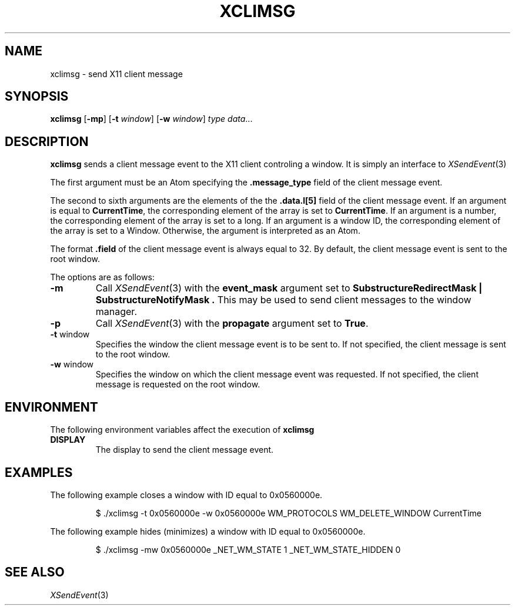 .TH XCLIMSG 1
.SH NAME
xclimsg \- send X11 client message
.SH SYNOPSIS
.B xclimsg
.RB [ \-mp ]
.RB [ \-t
.IR window ]
.RB [ \-w
.IR window ]
.I type
.IR data ...
.SH DESCRIPTION
.B xclimsg
sends a client message event to the X11 client controling a window.
It is simply an interface to
.IR XSendEvent (3)
.PP
The first argument must be an Atom specifying the
.B .message_type
field of the client message event.
.PP
The second to sixth arguments are the elements of the
the
.B .data.l[5]
field of the client message event.
If an argument is equal to
.BR CurrentTime ,
the corresponding element of the array is set to
.BR CurrentTime .
If an argument is a number,
the corresponding element of the array is set to a long.
If an argument is a window ID,
the corresponding element of the array is set to
a Window.
Otherwise, the argument is interpreted as an Atom.
.PP
The format
.B .field
of the client message event is always equal to 32.
By default, the client message event is sent to the root window.
.PP
The options are as follows:
.TP
.B \-m
Call
.IR XSendEvent (3)
with the
.B event_mask
argument set to
.B "SubstructureRedirectMask | SubstructureNotifyMask".
This may be used to send client messages to the window manager.
.TP
.B \-p
Call
.IR XSendEvent (3)
with the
.B propagate
argument
set to
.BR True .
.TP
.BR \-t " window"
Specifies the window the client message event is to be sent to.
If not specified, the client message is sent to the root window.
.TP
.BR \-w " window"
Specifies the window on which the client message event was requested.
If not specified, the client message is requested on the root window.
.SH ENVIRONMENT
The following environment variables affect the execution of
.B xclimsg
.TP
.B DISPLAY
The display to send the client message event.
.SH EXAMPLES
The following example closes a window with ID equal to 0x0560000e.
.IP
.EX
$ ./xclimsg \-t 0x0560000e \-w 0x0560000e WM_PROTOCOLS WM_DELETE_WINDOW CurrentTime
.EE
.PP
The following example hides (minimizes) a window with ID equal to 0x0560000e.
.IP
.EX
$ ./xclimsg \-mw 0x0560000e _NET_WM_STATE 1 _NET_WM_STATE_HIDDEN 0
.EE
.PP
.SH SEE ALSO
.IR XSendEvent (3)
